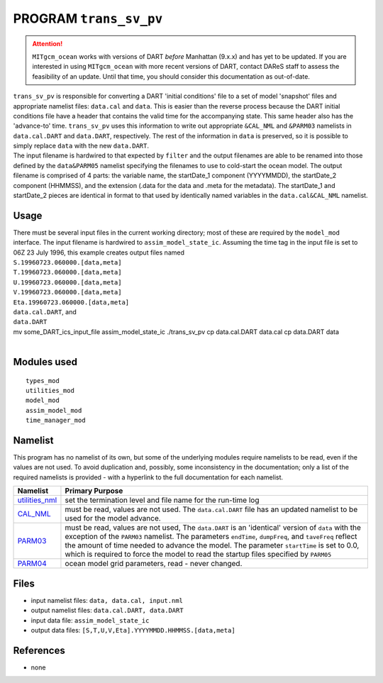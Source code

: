 PROGRAM ``trans_sv_pv``
=======================

.. attention::

   ``MITgcm_ocean`` works with versions of DART *before* Manhattan (9.x.x) and has yet to be updated. If you are interested in
   using ``MITgcm_ocean`` with more recent versions of DART, contact DAReS staff to assess the feasibility of an update.
   Until that time, you should consider this documentation as out-of-date.


| ``trans_sv_pv`` is responsible for converting a DART 'initial conditions' file to a set of model 'snapshot' files and
  appropriate namelist files: ``data.cal`` and ``data``. This is easier than the reverse process because the DART
  initial conditions file have a header that contains the valid time for the accompanying state. This same header also
  has the 'advance-to' time. ``trans_sv_pv`` uses this information to write out appropriate ``&CAL_NML`` and ``&PARM03``
  namelists in ``data.cal.DART`` and ``data.DART``, respectively. The rest of the information in ``data`` is preserved,
  so it is possible to simply replace ``data`` with the new ``data.DART``.
| The input filename is hardwired to that expected by ``filter`` and the output filenames are able to be renamed into
  those defined by the ``data``\ ``&PARM05`` namelist specifying the filenames to use to cold-start the ocean model. The
  output filename is comprised of 4 parts: the variable name, the startDate_1 component (YYYYMMDD), the startDate_2
  component (HHMMSS), and the extension (.data for the data and .meta for the metadata). The startDate_1 and startDate_2
  pieces are identical in format to that used by identically named variables in the ``data.cal``\ ``&CAL_NML`` namelist.

Usage
-----

| There must be several input files in the current working directory; most of these are required by the ``model_mod``
  interface. The input filename is hardwired to ``assim_model_state_ic``. Assuming the time tag in the input file is set
  to 06Z 23 July 1996, this example creates output files named
| ``S.19960723.060000.[data,meta]``
| ``T.19960723.060000.[data,meta]``
| ``U.19960723.060000.[data,meta]``
| ``V.19960723.060000.[data,meta]``
| ``Eta.19960723.060000.[data,meta]``
| ``data.cal.DART``, and
| ``data.DART``

.. container:: unix

   mv some_DART_ics_input_file assim_model_state_ic
   ./trans_sv_pv
   cp data.cal.DART data.cal
   cp data.DART data

| 

Modules used
------------

::

   types_mod
   utilities_mod
   model_mod
   assim_model_mod
   time_manager_mod

Namelist
--------

This program has no namelist of its own, but some of the underlying modules require namelists to be read, even if the
values are not used. To avoid duplication and, possibly, some inconsistency in the documentation; only a list of the
required namelists is provided - with a hyperlink to the full documentation for each namelist.

+----------------------------------------------------------+----------------------------------------------------------+
| Namelist                                                 | Primary Purpose                                          |
+==========================================================+==========================================================+
| `utilities_nml <../../assimilatio                        | set the termination level and file name for the run-time |
| n_code/modules/utilities/utilities_mod.html#Namelist>`__ | log                                                      |
+----------------------------------------------------------+----------------------------------------------------------+
| `CAL_NML <model_mod.html#namelist_cal_nml>`__            | must be read, values are not used. The ``data.cal.DART`` |
|                                                          | file has an updated namelist to be used for the model    |
|                                                          | advance.                                                 |
+----------------------------------------------------------+----------------------------------------------------------+
| `PARM03 <model_mod.html#namelist_parm03>`__              | must be read, values are not used, The ``data.DART`` is  |
|                                                          | an 'identical' version of ``data`` with the exception of |
|                                                          | the ``PARM03`` namelist. The parameters ``endTime``,     |
|                                                          | ``dumpFreq``, and ``taveFreq`` reflect the amount of     |
|                                                          | time needed to advance the model. The parameter          |
|                                                          | ``startTime`` is set to 0.0, which is required to force  |
|                                                          | the model to read the startup files specified by         |
|                                                          | ``PARM05``                                               |
+----------------------------------------------------------+----------------------------------------------------------+
| `PARM04 <model_mod.html#namelist_parm04>`__              | ocean model grid parameters, read - never changed.       |
+----------------------------------------------------------+----------------------------------------------------------+

Files
-----

-  input namelist files: ``data, data.cal, input.nml``
-  output namelist files: ``data.cal.DART, data.DART``
-  input data file: ``assim_model_state_ic``
-  output data files: ``[S,T,U,V,Eta].YYYYMMDD.HHMMSS.[data,meta]``

References
----------

-  none
